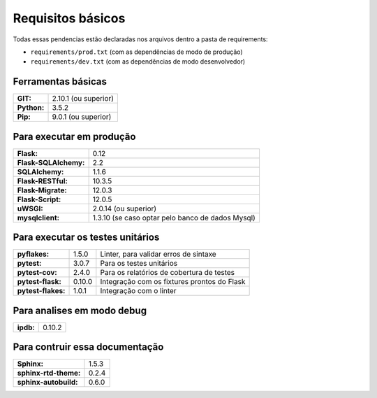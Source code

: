 Requisitos básicos
==================

Todas essas pendencias estão declaradas nos arquivos dentro a pasta de requirements:

- ``requirements/prod.txt`` (com as dependências de modo de produção)
- ``requirements/dev.txt`` (com as dependências de modo desenvolvedor)



Ferramentas básicas
-------------------------

+-----------------------+--------------------------------------------------+
| **GIT:**              | 2.10.1 (ou superior)                             |
+-----------------------+--------------------------------------------------+
| **Python:**           | 3.5.2                                            |
+-----------------------+--------------------------------------------------+
| **Pip:**              | 9.0.1 (ou superior)                              |
+-----------------------+--------------------------------------------------+


Para executar em produção
-------------------------

+-----------------------+--------------------------------------------------+
| **Flask:**            | 0.12                                             |
+-----------------------+--------------------------------------------------+
| **Flask-SQLAlchemy:** | 2.2                                              |
+-----------------------+--------------------------------------------------+
| **SQLAlchemy:**       | 1.1.6                                            |
+-----------------------+--------------------------------------------------+
| **Flask-RESTful:**    | 10.3.5                                           |
+-----------------------+--------------------------------------------------+
| **Flask-Migrate:**    | 12.0.3                                           |
+-----------------------+--------------------------------------------------+
| **Flask-Script:**     | 12.0.5                                           |
+-----------------------+--------------------------------------------------+
| **uWSGI:**            | 2.0.14 (ou superior)                             |
+-----------------------+--------------------------------------------------+
| **mysqlclient:**      | 1.3.10 (se caso optar pelo banco de dados Mysql) |
+-----------------------+--------------------------------------------------+

Para executar os testes unitários
----------------------------------

+-----------------------+---------+---------------------------------------------+
| **pyflakes:**         | 1.5.0   | Linter, para validar erros de sintaxe       |
+-----------------------+---------+---------------------------------------------+
| **pytest:**           | 3.0.7   | Para os testes unitários                    |
+-----------------------+---------+---------------------------------------------+
| **pytest-cov:**       | 2.4.0   | Para os relatórios de cobertura de testes   |
+-----------------------+---------+---------------------------------------------+
| **pytest-flask:**     | 0.10.0  | Integração com os fixtures prontos do Flask |
+-----------------------+---------+---------------------------------------------+
| **pytest-flakes:**    | 1.0.1   | Integração com o linter                     |
+-----------------------+---------+---------------------------------------------+


Para analises em modo debug
---------------------------

+---------------------+--------------------------------------------------+
| **ipdb:**           | 0.10.2                                           |
+---------------------+--------------------------------------------------+

Para contruir essa documentação
-------------------------------

+-----------------------+--------------------------------------------------+
| **Sphinx:**           | 1.5.3                                            |
+-----------------------+--------------------------------------------------+
| **sphinx-rtd-theme:** | 0.2.4                                            |
+-----------------------+--------------------------------------------------+
| **sphinx-autobuild:** | 0.6.0                                            |
+-----------------------+--------------------------------------------------+
